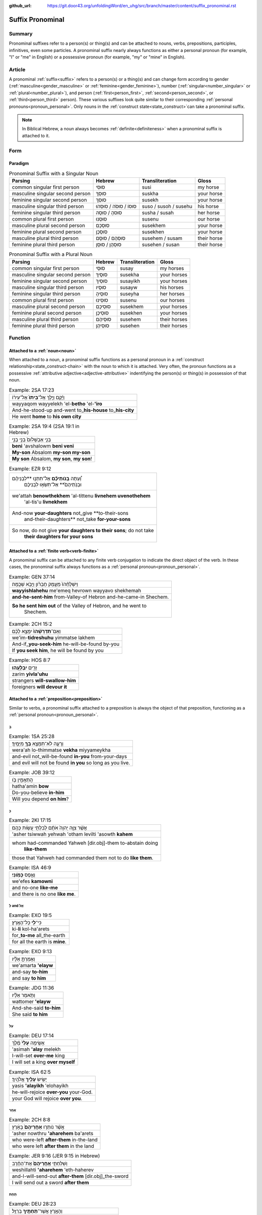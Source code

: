 :github_url: https://git.door43.org/unfoldingWord/en_uhg/src/branch/master/content/suffix_pronominal.rst

.. _suffix_pronominal:

Suffix Pronominal
=================

Summary
-------

Pronominal suffixes refer to a person(s) or thing(s) and can be attached to nouns, verbs, prepositions, participles,
infinitives, even some particles. A pronominal suffix nearly always functions as either a personal pronoun (for example,
"I" or "me" in English) or a possessive pronoun (for example, "my" or "mine" in English).

Article
-------

A pronominal :ref:`suffix<suffix>` refers to a person(s) or a thing(s) and can change form according to gender
(:ref:`masculine<gender_masculine>` or 
:ref:`feminine<gender_feminine>`), number (:ref:`singular<number_singular>` or :ref:`plural<number_plural>`), and person
(:ref:`first<person_first>`, :ref:`second<person_second>`, or :ref:`third<person_third>` person).
These various suffixes look quite similar to their corresponding :ref:`personal pronouns<pronoun_personal>`.
Only nouns in the :ref:`construct state<state_construct>`can take a pronominal suffix.

.. note:: In Biblical Hebrew, a noun always becomes :ref:`definite<definiteness>` when a pronominal suffix is attached to it.

Form
----



Paradigm
~~~~~~~~

.. csv-table:: Pronominal Suffix with a Singular Noun
  :header-rows: 1

  Parsing,Hebrew,Transliteration,Gloss
  common singular first person,סוּסִי,susi,my horse
  masculine singular second person,סוּסְךָ,suskha,your horse
  feminine singular second person,סוּסֵךְ,susekh,your horse
  masculine singular third person,סוּסוֹ / סוּסֹה / סוּסֵהוּ,suso / susoh / susehu,his horse
  feminine singular third person,סוּסהָ / סוּסָהּ,susha / susah,her horse
  common plural first person,סוּסֵנוּ,susenu,our horse
  masculine plural second person,סוּסְכֶם,susekhem,your horse
  feminine plural second person,סוּסְכֶן,susekhen,your horse
  masculine plural third person,סוּסְהֶם / סוּסָם,susehem / susam,their horse
  feminine plural third person,סוּסְהֶן / סוּסָן,susehen / susan,their horse

.. csv-table:: Pronominal Suffix with a Plural Noun
  :header-rows: 1

  Parsing,Hebrew,Transliteration,Gloss
  common singular first person,סוּסַי,susay,my horses
  masculine singular second person,סוּסֶיךָ,susekha,your horses
  feminine singular second person,סוּסַיִךְ,susayikh,your horses
  masculine singular third person,סוּסָיו,susayw,his horses
  feminine singular third person,סוּסֶיהָ,suseyha,her horses
  common plural first person,סוּסֵינוּ,susenu,our horses
  masculine plural second person,סוּסֵיכֶם,susekhem,your horses
  feminine plural second person,סוּסֵיכֶן,susekhen,your horses
  masculine plural third person,סוּסֵיהֶם,susehem,their horses
  feminine plural third person,סוּסֵיהֶן,susehen,their horses

Function
-----------

.. _suffix_pronominal-nouns:

Attached to a :ref:`noun<noun>`
~~~~~~~~~~~~~~~~~~~~~~~~~~~~~~~

When attached to a noun, a pronominal suffix functions as a personal pronoun in a :ref:`construct relationship<state_construct-chain>`
with the noun to which it is attached.  Very often, the pronoun functions as a possessive
:ref:`attributive adjective<adjective-attributive>` indentifying the person(s) or thing(s) in possession of that noun.

.. csv-table:: Example: 2SA 17:23

  וַיָּ֜קָם וַיֵּ֤לֶךְ אֶל־\ **בֵּיתוֹ֙** אֶל־עִיר֔וֹ
  wayyaqom wayyelekh 'el-**betho** 'el-**'iro**
  And-he-stood-up and-went to\_\ **his-house** to\_\ **his-city**
  He went **home** to **his own city**

.. csv-table:: Example: 2SA 19:4 (2SA 19:1 in Hebrew)

  בְּנִ֤י אַבְשָׁלֹום֙ בְּנִ֣י בְנִ֣י
  **beni** 'avshalowm **beni veni**
  **My-son** Absalom **my-son my-son**
  "**My son** Absalom, **my son**, **my son**!"

.. csv-table:: Example: EZR 9:12

  "וְ֠עַתָּה **בְּֽנֹותֵיכֶ֞ם** אַל־תִּתְּנ֣וּ **לִבְנֵיהֶ֗ם
     וּבְנֹֽתֵיהֶם֙** אַל־תִּשְׂא֣וּ לִבְנֵיכֶ֔ם"
  "we'attah **benowthekhem** 'al-tittenu **livnehem uvenothehem**
     'al-tis'u **livnekhem**"
  "And-now **your-daughters** not\_give **to-their-sons
     and-their-daughters** not\_take **for-your-sons**"
  "So now, do not give **your daughters to their sons**; do not take
     **their daughters for your sons**"

.. _suffix_pronominal-verbs:

Attached to a :ref:`finite verb<verb-finite>`
~~~~~~~~~~~~~~~~~~~~~~~~~~~~~~~~~~~~~~~~~~~~~

A pronominal suffix can be attached to any finite verb conjugation to indicate the direct object of the verb.  In these cases,
the pronominal suffix always functions as a :ref:`personal pronoun<pronoun_personal>`.

.. csv-table:: Example: GEN 37:14

  וַיִּשְׁלָחֵ֨הוּ֙ מֵעֵ֣מֶק חֶבְרֹ֔ון וַיָּבֹ֖א שְׁכֶֽמָה׃
  **wayyishlahehu** me'emeq hevrown wayyavo shekhemah
  **and-he-sent-him** from-Valley-of Hebron and-he-came-in Shechem.
  "**So he sent him out** of the Valley of Hebron, and he went to
     Shechem."

.. csv-table:: Example: 2CH 15:2

  וְאִֽם־\ **תִּדְרְשֻׁ֨הוּ֙** יִמָּצֵ֣א לָכֶ֔ם
  we'im-\ **tidreshuhu** yimmatse lakhem
  And-if\_\ **you-seek-him** he-will-be-found by-you
  "If **you seek him**, he will be found by you"

.. csv-table:: Example: HOS 8:7

  זָרִ֖ים **יִבְלָעֻֽהוּ**\ ׃
  zarim **yivla'uhu**
  strangers **will-swallow-him**
  foreigners **will devour it**

.. _suffix_pronominal-prepositions:

Attached to a :ref:`preposition<preposition>`
~~~~~~~~~~~~~~~~~~~~~~~~~~~~~~~~~~~~~~~~~~~~~

Similar to verbs, a pronominal suffix attached to a preposition is always the object of that preposition, functioning as a
:ref:`personal pronoun<pronoun_personal>`.

בְּ
^^^^

.. csv-table:: Example: 1SA 25:28

  וְרָעָ֛ה לֹא־תִמָּצֵ֥א **בְךָ֖** מִיָּמֶֽיךָ׃
  wera'ah lo-thimmatse **vekha** miyyameykha
  and-evil not\_will-be-found **in-you** from-your-days
  and evil will not be found **in you** so long as you live.

.. csv-table:: Example: JOB 39:12

  הֲתַאֲמִ֣ין בֹּ֖ו
  hatha'amin **bow**
  Do-you-believe **in-him**
  Will you depend **on him**?

כְּ
^^^^

.. csv-table:: Example: 2KI 17:15

  אֲשֶׁ֨ר צִוָּ֤ה יְהוָה֙ אֹתָ֔ם לְבִלְתִּ֖י עֲשֹׂ֥ות כָּהֶֽם׃
  'asher tsiwwah yehwah 'otham levilti 'asowth **kahem**
  "whom had-commanded Yahweh [dir.obj]-them to-abstain doing
     **like-them**"
  those that Yahweh had commanded them not to do **like them**.

.. csv-table:: Example: ISA 46:9

  וְאֶ֥פֶס **כָּמֹֽונִי**\ ׃
  we'efes **kamowni**
  and no-one **like-me**
  and there is no one **like me**.

לְ and אֶל
^^^^^^^^

.. csv-table:: Example: EXO 19:5

  כִּי־\ **לִ֖י** כָּל־הָאָֽרֶץ׃
  ki-\ **li** kol-ha'arets
  for\_\ **to-me** all\_the-earth
  for all the earth is **mine**.

.. csv-table:: Example: EXO 9:13

  וְאָמַרְתָּ֣ אֵלָ֗יו
  we'amarta **'elayw**
  and-say **to-him**
  and say **to him**

.. csv-table:: Example: JDG 11:36

  וַתֹּ֣אמֶר אֵלָ֗יו
  wattomer **'elayw**
  And-she-said **to-him**
  She said **to him**

עַל
^^^^

.. csv-table:: Example: DEU 17:14

  אָשִׂ֤ימָה **עָלַי֙** מֶ֔לֶךְ
  'asimah **'alay** melekh
  I-will-set **over-me** king
  I will set a king **over myself**

.. csv-table:: Example: ISA 62:5

  יָשִׂ֥ישׂ **עָלַ֖יִךְ** אֱלֹהָֽיִךְ׃
  yasis **'alayikh** 'elohayikh
  he-will-rejoice **over-you** your-God.
  your God will rejoice **over you**.

אַחַר
^^^^

.. csv-table:: Example: 2CH 8:8

  אֲשֶׁ֨ר נֹותְר֤וּ **אַחֲרֵיהֶם֙** בָּאָ֔רֶץ
  'asher nowthru **'aharehem** ba'arets
  who were-left **after-them** in-the-land
  who were left **after them** in the land

.. csv-table:: Example: JER 9:16 (JER 9:15 in Hebrew)

  וְשִׁלַּחְתִּ֤י **אַֽחֲרֵיהֶם֙** אֶת־הַחֶ֔רֶב
  weshillahti **'aharehem** 'eth-haherev
  and-I-will-send-out **after-them** [dir.obj]\_the-sword
  I will send out a sword **after them**

תַּחַת
^^^^

.. csv-table:: Example: DEU 28:23

  וְהָאָ֥רֶץ אֲשֶׁר־\ **תַּחְתֶּ֖יךָ** בַּרְזֶֽל׃
  weha'arets 'asher-**tahteykha** barzel
  and-the-earth which\_\ **under-you** will-be-iron.
  and the earth that is **under you** will be iron.

.. csv-table:: Example: PSA 47:3 (PSA 47:4 in Hebrew)

  יַדְבֵּ֣ר עַמִּ֣ים תַּחְתֵּ֑ינוּ
  yadber 'ammim **tahtenu**
  He-will-drive-back peoples **beneath-us**
  He subdues peoples **under us**

עַד
^^^^

.. csv-table:: Example: NUM 23:18

  הַאֲזִ֥ינָה **עָדַ֖י** בְּנֹ֥ו צִפֹּֽר׃
  ha'azinah **'aday** benow tsippor
  Listen **unto-me** son-of Zippor.
  "Listen **to me**, you son of Zippor."

.. csv-table:: Example: AMO 4:10

  וְלֹֽא־שַׁבְתֶּ֥ם עָדַ֖י
  welo-shavtem **'aday**
  And-not you-have-returned **unto-me**
  Yet you have not returned **to me**

מִן
^^^^

.. csv-table:: Example: GEN 22:12

  וְלֹ֥א חָשַׂ֛כְתָּ אֶת־בִּנְךָ֥ אֶת־יְחִידְךָ֖ **מִמֶּֽנִּי**\ ׃
  welo hasakhta 'eth-binkha 'eth-yehidekha **mimmenni**
  "and-not you-witheld [dir.obj]\_your-son [dir.obj]\_your-only
     **from-me**."
  "you have not withheld your son, your only son, **from me**."

.. csv-table:: Example: 1CH 29:14

  כִּֽי־\ **מִמְּךָ֣** הַכֹּ֔ל
  ki-\ **mimmekha** hakkol
  for\_\ **from-you** the-all
  all things come **from you**

עִם
^^^^

.. csv-table:: Example: PSA 50:18

  וַתִּ֣רֶץ עִמֹּ֑ו
  wattirets **'immow**
  and-you-are-pleased **with-him**
  you agree **with him**

.. csv-table:: Example: ZEC 14:5

  כָּל־קְדֹשִׁ֖ים **עִמָּֽךְ**\ ׃
  kol-qedoshim **'immakh**
  all\_holy-ones **with-him**
  all the holy ones will be **with him**

אֵת
^^^^

When the preposition אֵת takes a pronominal suffix, it can be distinguished from the direct object marker. The preposition will
take a hireq vowel with a daghesh in the *taw* consonant (see examples below).

.. csv-table:: Example: PSA 12:4

  שְׂפָתֵ֣ינוּ אִתָּ֑נוּ
  sefathenu **'ittanu**
  our-lips **with-us**.
  our lips speak and they **make us prevail**.

.. csv-table:: Example: PRO 1:11

  לְכָ֪ה אִ֫תָּ֥נוּ
  lekhah **'ittanu**
  walk **with-us**
  come **with us**

Attached to a participle
~~~~~~~~~~~~~~~~~~~~~~~~

When attached to a participle, the pronominal suffix can function as a personal pronoun, a possessive adjective, or as a noun
in construct relationship with the particle.

Attached to an infinitive construct
~~~~~~~~~~~~~~~~~~~~~~~~~~~~~~~~~~~

as object of the infinitive
^^^^^^^^^^^^^^^^^^^^^^^^^^^

When attached to an infinitive construct, the pronominal suffix can function as the object of the verbal action.

EXAMPLE

as subject of the infinitive
^^^^^^^^^^^^^^^^^^^^^^^^^^^^

When attached to an infinitive construct, the pronominal suffix can function as the subject of the verbal action described by
the infinitive. In these cases, often the object of the infinitive (with the direct object marker) will appear immediately
following the infinitive.

EXAMPLE

as possessive adjective describing the infinitive
^^^^^^^^^^^^^^^^^^^^^^^^^^^^^^^^^^^^^^^^^^^^^^^^^

EXAMPLE

Attached to a particle
~~~~~~~~~~~~~~~~~~~~~~

SENTENCE/PARAGRAPH

the :ref:`direct object marker<particle_direct_object_marker>` (אֵת)
^^^^^^^^^^^^^^^^^^^^^^^^^^^^^^^^^^^^^^^^^^^^^^^^^^^^^^^^^^^^^^^^^^^
When the direct object marker takes a pronominal suffix, it can be distinguished from the preposition אֵת.  The direct object
marker will take a holem vowel without a daghesh in the *taw* consonant (see examples below).

.. csv-table:: Example: 1SA 17:9

  וַעֲבַדְתֶּ֖ם **אֹתָֽנוּ**\ ׃
  wa'avadtem **'othanu**
  and-you-will-serve **[dir.obj]-us**.
  then you will serve **us**.

.. csv-table:: Example: JDG 10:13

  וְאַתֶּם֙ עֲזַבְתֶּ֣ם אֹותִ֔י
  we'attem 'azavtem **'owthi**
  And-you have-left **[dir.obj]-me**
  Yet you abandoned **me**


the particle הִנֵּה
^^^^^^^^^^^^^^^^
When attached to the :ref:`demonstrative particle<particle_demonstrative>` הִנֵּה, a pronominal suffix can function as either
the object of the particle or the subject of a verbal participle that immediately follows the particle.

as object of the particle
.........................

In these cases, the pronominal suffix functions as the object of the verbal action expressed by the demonstrative particle.

.. csv-table:: Example: ISA 65:1

  אָמַ֨רְתִּי֙ **הִנֵּ֣נִי הִנֵּ֔נִי** אֶל־גֹּ֖וי לֹֽא־קֹרָ֥א
     בִשְׁמִֽי׃
  'amartiy **hinneni hinneni** 'el-gowy lo-qora vishmi
  I-said **look-me look-me** to\_nation not\_called by-my-name.
  I said ""**Here I am! Here I am!**"" to a nation that did not call on my name.


as subject of a participle
..........................

Sometimes, a pronominal suffix attached to the particle הִנֵּה functions as the subject of a participle that immediately follows
the particle.

